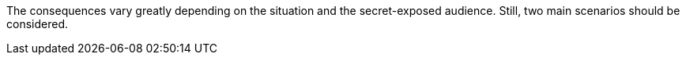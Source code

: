 The consequences vary greatly depending on the situation and the secret-exposed
audience. Still, two main scenarios should be considered.
